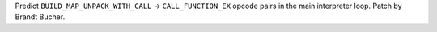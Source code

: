 Predict ``BUILD_MAP_UNPACK_WITH_CALL`` -> ``CALL_FUNCTION_EX`` opcode pairs in the main interpreter loop. Patch by Brandt Bucher.